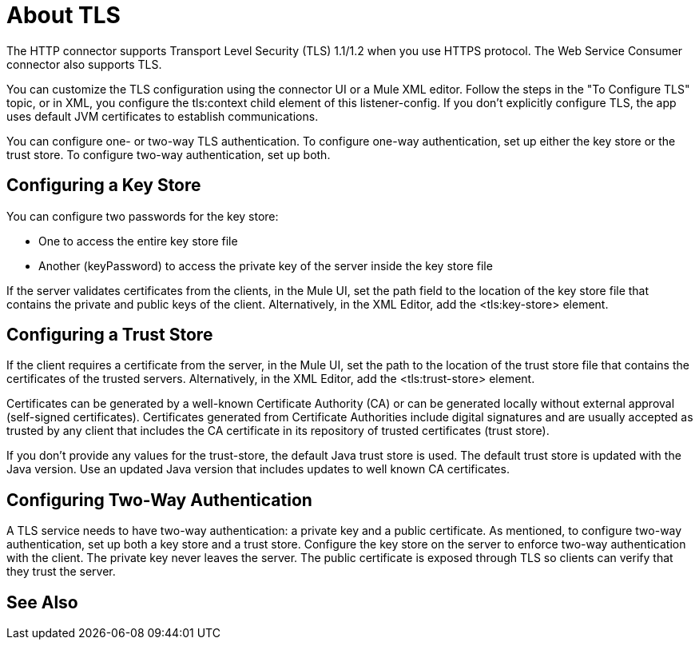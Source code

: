 = About TLS

The HTTP connector supports Transport Level Security (TLS) 1.1/1.2 when you use HTTPS protocol. The Web Service Consumer connector also supports TLS. 

You can customize the TLS configuration using the connector UI or a Mule XML editor. Follow the steps in the "To Configure TLS" topic, or in XML, you configure the tls:context child element of this listener-config. If you don't explicitly configure TLS, the app uses default JVM certificates to establish communications.

You can configure one- or two-way TLS authentication. To configure one-way authentication, set up either the key store or the trust store. To configure two-way authentication, set up both.

== Configuring a Key Store

You can configure two passwords for the key store: 

* One to access the entire key store file
* Another (keyPassword) to access the private key of the server inside the key store file

If the server validates certificates from the clients, in the Mule UI, set the path field to the location of the key store file that contains the private and public keys of the client. Alternatively, in the XML Editor, add the <tls:key-store> element.

== Configuring a Trust Store

If the client requires a certificate from the server, in the Mule UI, set the path to the location of the trust store file that contains the certificates of the trusted servers. Alternatively, in the XML Editor, add the <tls:trust-store> element. 

Certificates can be generated by a well-known Certificate Authority (CA) or can be generated locally without external approval (self-signed certificates). Certificates generated from Certificate Authorities include digital signatures and are usually accepted as trusted by any client that includes the CA certificate in its repository of trusted certificates (trust store). 

If you don’t provide any values for the trust-store, the default Java trust store is used. The default trust store is updated with the Java version. Use an updated Java version that includes updates to well known CA certificates.

== Configuring Two-Way Authentication

A TLS service needs to have two-way authentication: a private key and a public certificate. As mentioned, to configure two-way authentication, set up both a key store and a trust store. Configure the key store on the server to enforce two-way authentication with the client. The private key never leaves the server. The public certificate is exposed through TLS so clients can verify that they trust the server.

== See Also



